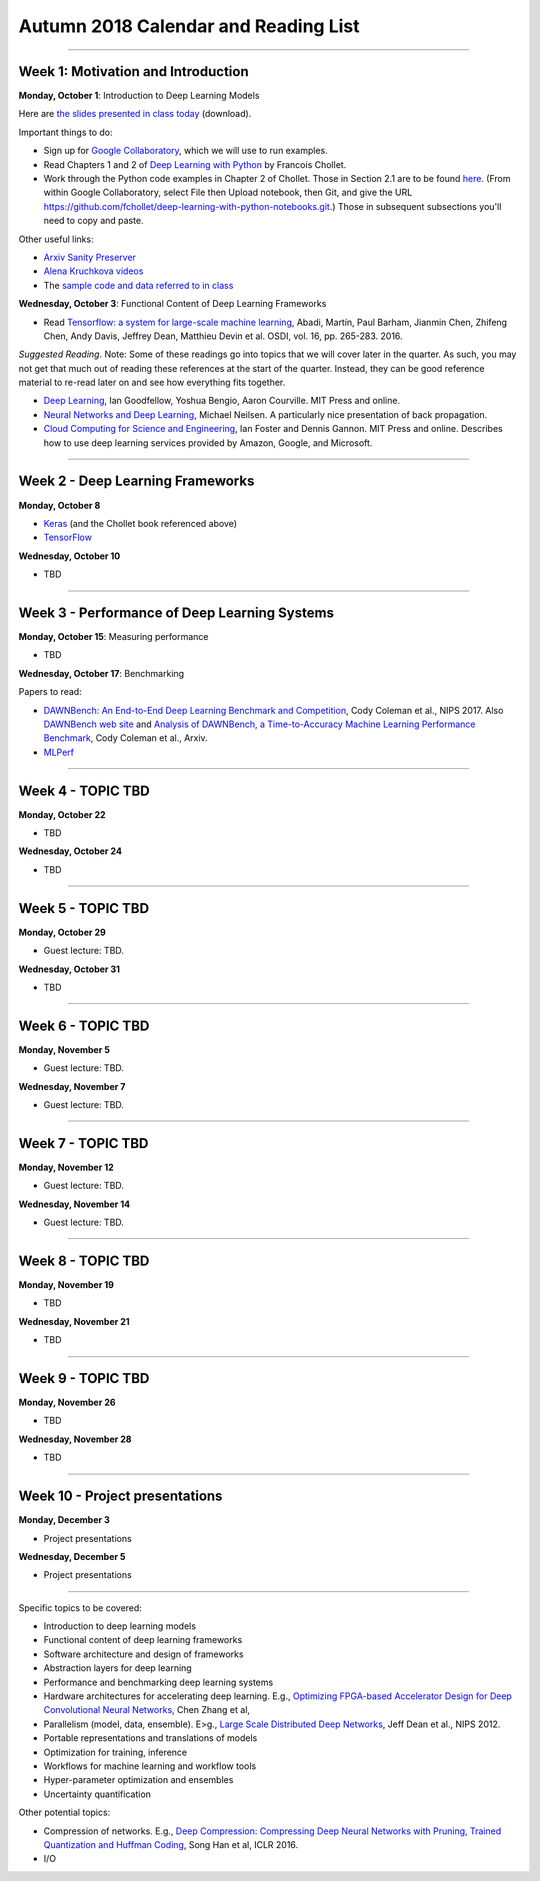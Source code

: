 Autumn 2018 Calendar and Reading List
-------------------------------------

----

Week 1: Motivation and Introduction
~~~~~~~~~~~~~~~~~~~~~~~~~~~~~~~~~~~

**Monday, October 1**: Introduction to Deep Learning Models

Here are `the slides presented in class today <https://github.com/uchicago-cs/cmsc35200/raw/master/resources/Lecture1-Intro-to-Deep-Learning-Part1.pdf>`_ (download).

Important things to do:

- Sign up for `Google Collaboratory <https://colab.research.google.com>`_, which we will use to run examples. 
- Read Chapters 1 and 2 of `Deep Learning with Python <http://www.deeplearningitalia.com/wp-content/uploads/2017/12/Dropbox_Chollet.pdf>`_ by Francois Chollet.
- Work through the Python code examples in Chapter 2 of Chollet. Those in Section 2.1 are to be found `here <https://github.com/fchollet/deep-learning-with-python-notebooks/blob/master/2.1-a-first-look-at-a-neural-network.ipynb>`_. (From within Google Collaboratory, select File then Upload notebook, then Git, and give the URL `https://github.com/fchollet/deep-learning-with-python-notebooks.git <https://github.com/fchollet/deep-learning-with-python-notebooks.git>`_.) Those in subsequent subsections you'll need to copy and paste.

Other useful links:

* `Arxiv Sanity Preserver <http://www.arxiv-sanity.com>`_
* `Alena Kruchkova videos <https://www.youtube.com/channel/UCF9O8Vj-FEbRDA5DcDGz-Pg>`_
* The `sample code and data referred to in class <https://drive.google.com/drive/folders/1-jkm2bUYWOftKm8is6rx3dKP9UIz2hCC?usp=sharing>`_

**Wednesday, October 3**: Functional Content of Deep Learning Frameworks

- Read `Tensorflow: a system for large-scale machine learning <https://www.usenix.org/system/files/conference/osdi16/osdi16-abadi.pdf>`_, Abadi, Martín, Paul Barham, Jianmin Chen, Zhifeng Chen, Andy Davis, Jeffrey Dean, Matthieu Devin et al. OSDI, vol. 16, pp. 265-283. 2016.

*Suggested Reading*.
Note: Some of these readings go into topics that we will cover later in the quarter.
As such, you may not get that much out of reading these references at the start
of the quarter. Instead, they can be good reference material to re-read later on
and see how everything fits together.

- `Deep Learning <https://www.deeplearningbook.org>`_, Ian Goodfellow, Yoshua Bengio, Aaron Courville. MIT Press and online. 
- `Neural Networks and Deep Learning <http://neuralnetworksanddeeplearning.com>`_, Michael Neilsen. A particularly nice presentation of back propagation.
- `Cloud Computing for Science and Engineering <https://cloud4scieng.org>`_, Ian Foster and Dennis Gannon. MIT Press and online. Describes how to use deep learning services provided by Amazon, Google, and Microsoft.


----

Week 2 - Deep Learning Frameworks
~~~~~~~~~~~~~~~~~~~~~~~~~~~~~~~~~

**Monday, October 8**

- `Keras <https://keras.io>`_ (and the Chollet book referenced above)
- `TensorFlow <https://www.tensorflow.org>`_



**Wednesday, October 10**

- TBD


----

Week 3 - Performance of Deep Learning Systems
~~~~~~~~~~~~~~~~~~~~~~~~~~~~~~~~~~~~~~~~~~~~~

**Monday, October 15**: Measuring performance

- TBD

**Wednesday, October 17**: Benchmarking

Papers to read:

- `DAWNBench: An End-to-End Deep Learning Benchmark and Competition <https://dawn.cs.stanford.edu/benchmark/papers/nips17-dawnbench.pdf>`_, Cody Coleman et al., NIPS 2017. Also `DAWNBench web site <https://dawn.cs.stanford.edu/benchmark/>`_ and `Analysis of DAWNBench, a Time-to-Accuracy Machine Learning Performance Benchmark <https://arxiv.org/pdf/1806.01427.pdf>`_, Cody Coleman et al., Arxiv.
- `MLPerf <https://mlperf.org>`_

----

Week 4 - TOPIC TBD
~~~~~~~~~~~~~~~~~~~~~~~~~~~~~~~~

**Monday, October 22**

- TBD

**Wednesday, October 24**

- TBD 

----

Week 5 - TOPIC TBD
~~~~~~~~~~~~~~~~~~~~~~~~~~~~~~~~

**Monday, October 29**

- Guest lecture: TBD.

**Wednesday, October 31**

- TBD

----

Week 6 - TOPIC TBD
~~~~~~~~~~~~~~~~~~~~~~~~~~~~~~~~

**Monday, November 5**

- Guest lecture: TBD.

**Wednesday, November 7**

- Guest lecture: TBD.

----

Week 7 - TOPIC TBD
~~~~~~~~~~~~~~~~~~~~~~~~~~~~~~~~

**Monday, November 12**

- Guest lecture: TBD.

**Wednesday, November 14**

- Guest lecture: TBD.


----

Week 8 - TOPIC TBD
~~~~~~~~~~~~~~~~~~~~~~~~~~~~~~~~

**Monday, November 19**

- TBD

**Wednesday, November 21**

- TBD

----

Week 9 - TOPIC TBD
~~~~~~~~~~~~~~~~~~~~~~~~~~~~~~~~

**Monday, November 26**

- TBD

**Wednesday, November 28**

- TBD


----

Week 10 - Project presentations
~~~~~~~~~~~~~~~~~~~~~~~~~~~~~~~

**Monday, December 3**

- Project presentations

**Wednesday, December 5**

- Project presentations

----

Specific topics to be covered:

* Introduction to deep learning models
* Functional content of deep learning frameworks
* Software architecture and design of frameworks
* Abstraction layers for deep learning
* Performance and benchmarking deep learning systems
* Hardware architectures for accelerating deep learning. E.g., `Optimizing FPGA-based Accelerator Design for Deep Convolutional Neural Networks <http://cadlab.cs.ucla.edu/~cong/slides/fpga2015_chen.pdf>`_, Chen Zhang et al,
* Parallelism (model, data, ensemble). E>g., `Large Scale Distributed Deep Networks <http://papers.nips.cc/paper/4687-large-scale-distributed-deep-networks.pdf>`_, Jeff Dean et al., NIPS 2012.
* Portable representations and translations of models
* Optimization for training, inference
* Workflows for machine learning and workflow tools
* Hyper-parameter optimization and ensembles
* Uncertainty quantification

Other potential topics:

* Compression of networks. E.g., `Deep Compression: Compressing Deep Neural Networks with Pruning, Trained Quantization and Huffman Coding <https://arxiv.org/pdf/1510.00149.pdf>`_, Song Han et al, ICLR 2016.
* I/O

